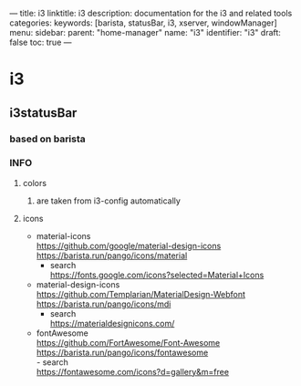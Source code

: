 ---
title: i3
linktitle: i3
description: documentation for the i3 and related tools
categories:
keywords: [barista, statusBar, i3, xserver, windowManager]
menu:
  sidebar:
    parent: "home-manager"
    name: "i3"
    identifier: "i3"
draft: false
toc: true
---
* i3
** i3statusBar
*** based on barista
*** INFO
**** colors
***** are taken from i3-config automatically
**** icons
- material-icons \\
  https://github.com/google/material-design-icons \\
  https://barista.run/pango/icons/material
  - search \\
    https://fonts.google.com/icons?selected=Material+Icons
- material-design-icons \\
  https://github.com/Templarian/MaterialDesign-Webfont \\
  https://barista.run/pango/icons/mdi
  - search \\
    https://materialdesignicons.com/
- fontAwesome \\
  https://github.com/FortAwesome/Font-Awesome   \\
  https://barista.run/pango/icons/fontawesome   \\
  - search \\
    https://fontawesome.com/icons?d=gallery&m=free
